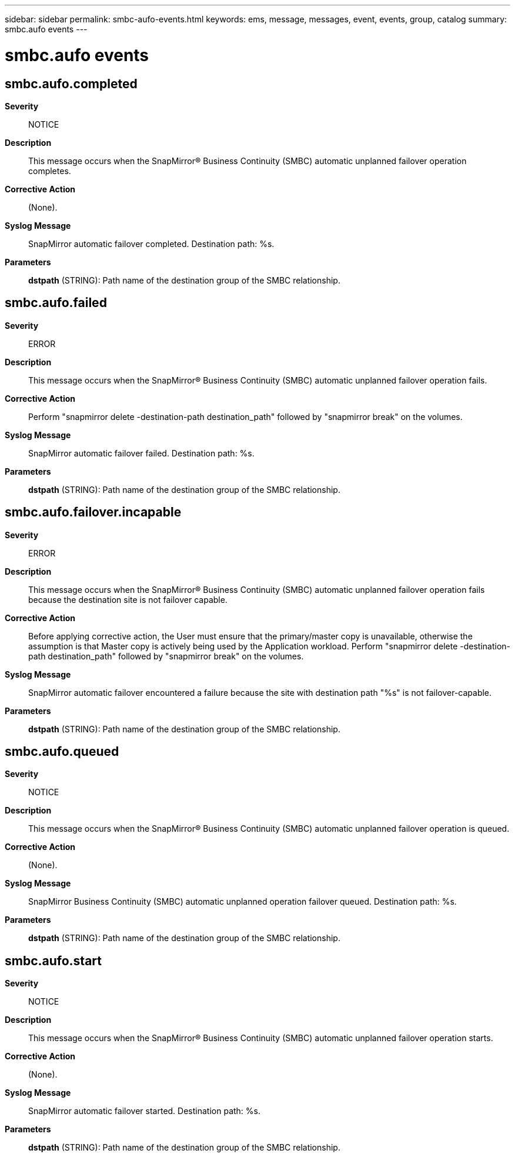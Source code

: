 ---
sidebar: sidebar
permalink: smbc-aufo-events.html
keywords: ems, message, messages, event, events, group, catalog
summary: smbc.aufo events
---

= smbc.aufo events
:toc: macro
:toclevels: 1
:hardbreaks:
:nofooter:
:icons: font
:linkattrs:
:imagesdir: ./media/

== smbc.aufo.completed
*Severity*::
NOTICE
*Description*::
This message occurs when the SnapMirror(R) Business Continuity (SMBC) automatic unplanned failover operation completes.
*Corrective Action*::
(None).
*Syslog Message*::
SnapMirror automatic failover completed. Destination path: %s.
*Parameters*::
*dstpath* (STRING): Path name of the destination group of the SMBC relationship.

== smbc.aufo.failed
*Severity*::
ERROR
*Description*::
This message occurs when the SnapMirror(R) Business Continuity (SMBC) automatic unplanned failover operation fails.
*Corrective Action*::
Perform "snapmirror delete -destination-path destination_path" followed by "snapmirror break" on the volumes.
*Syslog Message*::
SnapMirror automatic failover failed. Destination path: %s.
*Parameters*::
*dstpath* (STRING): Path name of the destination group of the SMBC relationship.

== smbc.aufo.failover.incapable
*Severity*::
ERROR
*Description*::
This message occurs when the SnapMirror(R) Business Continuity (SMBC) automatic unplanned failover operation fails because the destination site is not failover capable.
*Corrective Action*::
Before applying corrective action, the User must ensure that the primary/master copy is unavailable, otherwise the assumption is that Master copy is actively being used by the Application workload. Perform "snapmirror delete -destination-path destination_path" followed by "snapmirror break" on the volumes.
*Syslog Message*::
SnapMirror automatic failover encountered a failure because the site with destination path "%s" is not failover-capable.
*Parameters*::
*dstpath* (STRING): Path name of the destination group of the SMBC relationship.

== smbc.aufo.queued
*Severity*::
NOTICE
*Description*::
This message occurs when the SnapMirror(R) Business Continuity (SMBC) automatic unplanned failover operation is queued.
*Corrective Action*::
(None).
*Syslog Message*::
SnapMirror Business Continuity (SMBC) automatic unplanned operation failover queued. Destination path: %s.
*Parameters*::
*dstpath* (STRING): Path name of the destination group of the SMBC relationship.

== smbc.aufo.start
*Severity*::
NOTICE
*Description*::
This message occurs when the SnapMirror(R) Business Continuity (SMBC) automatic unplanned failover operation starts.
*Corrective Action*::
(None).
*Syslog Message*::
SnapMirror automatic failover started. Destination path: %s.
*Parameters*::
*dstpath* (STRING): Path name of the destination group of the SMBC relationship.
